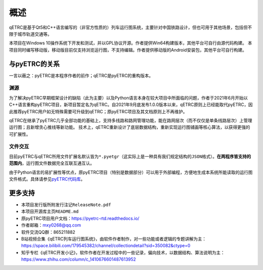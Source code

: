 概述
----

qETRC是基于Qt5和C++语言编写的（非官方性质的）列车运行图系统，主要针对中国铁路设计，但也可用于其他场景，包括但不限于城市轨道交通等。

本项目在Windows 10操作系统下开发和测试，并以GPL协议开源。作者提供Win64构建版本，其他平台可自行由源代码构建。
本项目同时编写移动版，移动版目前仅支持浏览运行图，不支持编辑。作者提供移动版的Android安装包，其他平台可自行构建。

与pyETRC的关系
~~~~~~~~~~~~~~

一言以蔽之：pyETRC是本程序作者的前作；qETRC是pyETRC的重构版本。

渊源
^^^^
为了解决pyETRC早期框架设计的缺陷（此为主要）以及Python语言本身在较大项目中所面临的问题，作者于2021年6月开始以C++语言重构pyETRC项目，新项目暂定名为qETRC。自2021年9月底发布1.0.0版本以来，qETRC原则上已经能取代pyETRC，因此推荐pyETRC用户如无特殊需要可升级到qETRC；原pyETRC项目及其文档原则上不再维护。

qETRC在继承了pyETRC几乎全部功能的基础上，支持多线路和路网管理功能，能在路网层次（而不仅仅是单条线路层次）上管理运行图；且新增贪心推线等新功能。
技术上，qETRC重新设计了底层数据结构，重新实现运行图铺画等核心算法，以获得更强的可扩展性。

文件交互
^^^^^^^^
目前pyETRC与qETRC所用文件扩展名默认皆为\ ``*.pyetgr``\ （这实际上是一种具有我们规定结构的\ ``JSON``\ 格式）。\ **在两程序皆支持的范围内**\ ，运行图文件数据完全互联互通互认。

由于Python语言的易扩展性等优点，原pyETRC项目（特别是数据部分）可以用于外部编程，方便地生成本系统所能读取的运行图文件格式。具体请参见\ `pyETRC代码库 <https://github.com/CDK6182CHR/train_graph/>`_\ 。


.. _sec_more:

更多支持
~~~~~~~~

- 本项目发行版所附发行注记\ ``ReleaseNote.pdf``\ 
- 本项目开源库主页\ ``README.md``\ 
- 原pyETRC项目用户文档：https://pyetrc-rtd.readthedocs.io/
- 作者邮箱：mxy0268@qq.com
- 软件交流QQ群：865211882
- B站视频合集《qETRC列车运行图系统》，由软件作者制作，对一些功能或者逻辑的专题讲解为主：https://space.bilibili.com/179545382/channel/collectiondetail?sid=350082&ctype=0  
- 知乎专栏《qETRC开发小记》，软件作者在开发过程中的一些记录，偏向技术，以数据结构、算法说明为主：https://www.zhihu.com/column/c_1410676601487613952
